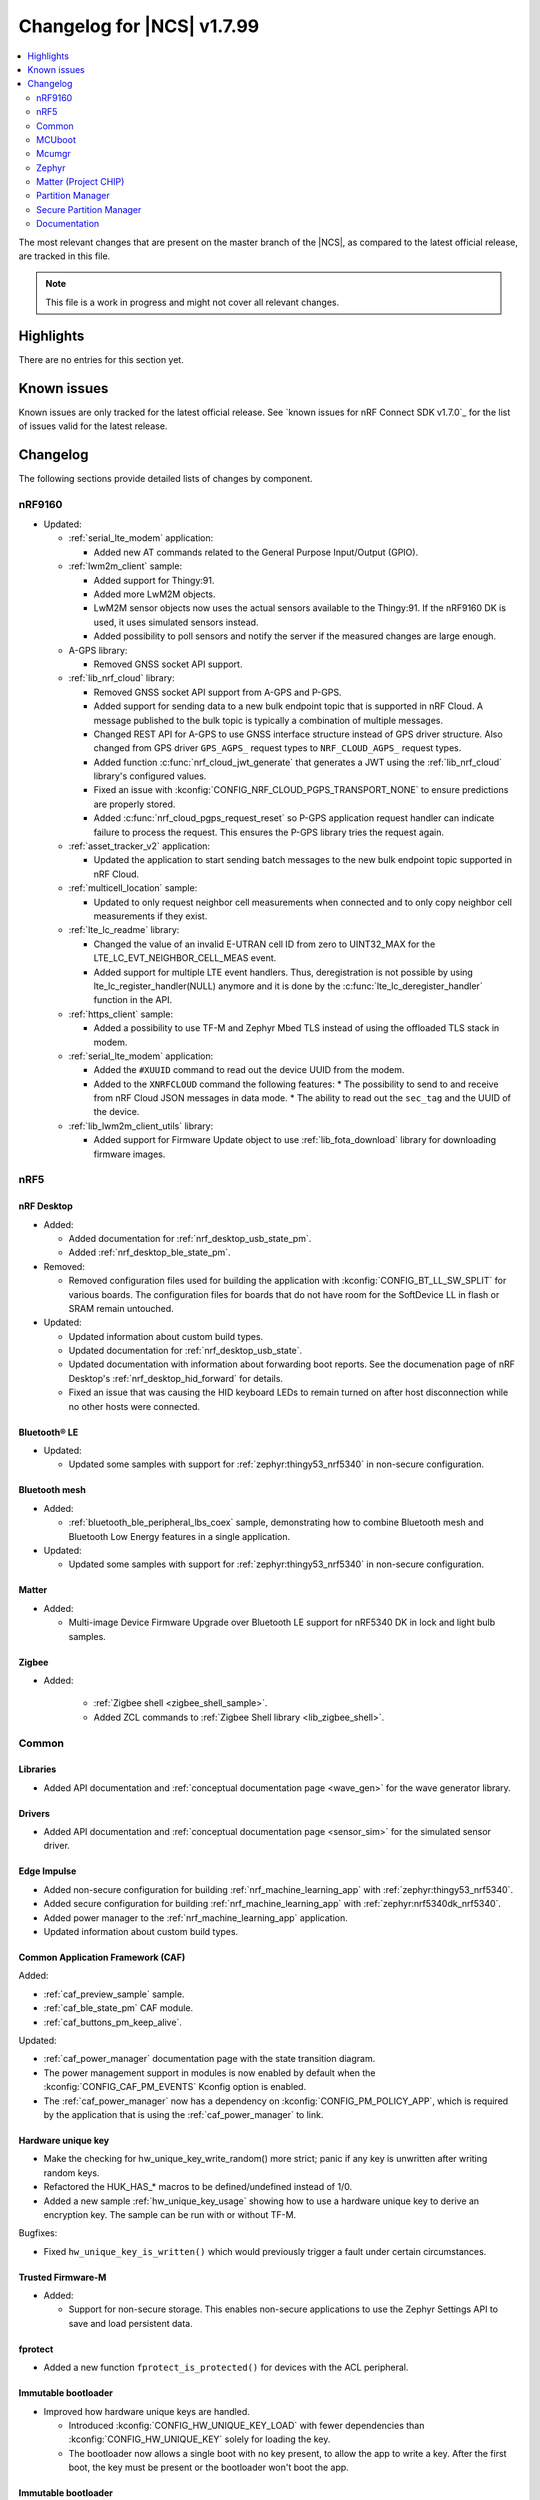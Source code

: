 .. _ncs_release_notes_changelog:

Changelog for |NCS| v1.7.99
###########################

.. contents::
   :local:
   :depth: 2

The most relevant changes that are present on the master branch of the |NCS|, as compared to the latest official release, are tracked in this file.

.. note::
   This file is a work in progress and might not cover all relevant changes.

Highlights
**********

There are no entries for this section yet.

Known issues
************

Known issues are only tracked for the latest official release.
See `known issues for nRF Connect SDK v1.7.0`_ for the list of issues valid for the latest release.

Changelog
*********

The following sections provide detailed lists of changes by component.

nRF9160
=======

* Updated:

  * :ref:`serial_lte_modem` application:

    * Added new AT commands related to the General Purpose Input/Output (GPIO).

  * :ref:`lwm2m_client` sample:

    * Added support for Thingy:91.
    * Added more LwM2M objects.
    * LwM2M sensor objects now uses the actual sensors available to the Thingy:91. If the nRF9160 DK is used, it uses simulated sensors instead.
    * Added possibility to poll sensors and notify the server if the measured changes are large enough.

  * A-GPS library:

    * Removed GNSS socket API support.

  * :ref:`lib_nrf_cloud` library:

    * Removed GNSS socket API support from A-GPS and P-GPS.
    * Added support for sending data to a new bulk endpoint topic that is supported in nRF Cloud.
      A message published to the bulk topic is typically a combination of multiple messages.
    * Changed REST API for A-GPS to use GNSS interface structure instead of GPS driver structure.
      Also changed from GPS driver ``GPS_AGPS_`` request types to ``NRF_CLOUD_AGPS_`` request types.
    * Added function :c:func:`nrf_cloud_jwt_generate` that generates a JWT using the :ref:`lib_nrf_cloud` library's configured values.
    * Fixed an issue with :kconfig:`CONFIG_NRF_CLOUD_PGPS_TRANSPORT_NONE` to ensure predictions are properly stored.
    * Added :c:func:`nrf_cloud_pgps_request_reset` so P-GPS application request handler can indicate failure to process the request.
      This ensures the P-GPS library tries the request again.

  * :ref:`asset_tracker_v2` application:

    * Updated the application to start sending batch messages to the new bulk endpoint topic supported in nRF Cloud.

  * :ref:`multicell_location` sample:

    * Updated to only request neighbor cell measurements when connected and to only copy neighbor cell measurements if they exist.

  * :ref:`lte_lc_readme` library:

    * Changed the value of an invalid E-UTRAN cell ID from zero to UINT32_MAX for the LTE_LC_EVT_NEIGHBOR_CELL_MEAS event.
    * Added support for multiple LTE event handlers. Thus, deregistration is not possible by using lte_lc_register_handler(NULL) anymore and it is done by the :c:func:`lte_lc_deregister_handler` function in the API.

  * :ref:`https_client` sample:

    * Added a possibility to use TF-M and Zephyr Mbed TLS instead of using the offloaded TLS stack in modem.

  * :ref:`serial_lte_modem` application:

    * Added the ``#XUUID`` command to read out the device UUID from the modem.
    * Added to the ``XNRFCLOUD`` command the following features:
      * The possibility to send to and receive from nRF Cloud JSON messages in data mode.
      * The ability to read out the ``sec_tag`` and the UUID of the device.

  * :ref:`lib_lwm2m_client_utils` library:

    * Added support for Firmware Update object to use :ref:`lib_fota_download` library for downloading firmware images.

nRF5
====

nRF Desktop
-----------

* Added:

  * Added documentation for :ref:`nrf_desktop_usb_state_pm`.
  * Added :ref:`nrf_desktop_ble_state_pm`.

* Removed:

  * Removed configuration files used for building the application with :kconfig:`CONFIG_BT_LL_SW_SPLIT` for various boards.
    The configuration files for boards that do not have room for the SoftDevice LL in flash or SRAM remain untouched.

* Updated:

  * Updated information about custom build types.
  * Updated documentation for :ref:`nrf_desktop_usb_state`.
  * Updated documentation with information about forwarding boot reports.
    See the documenation page of nRF Desktop's :ref:`nrf_desktop_hid_forward` for details.
  * Fixed an issue that was causing the HID keyboard LEDs to remain turned on after host disconnection while no other hosts were connected.

Bluetooth® LE
-------------

* Updated:

  * Updated some samples with support for :ref:`zephyr:thingy53_nrf5340` in non-secure configuration.

Bluetooth mesh
--------------

* Added:

  * :ref:`bluetooth_ble_peripheral_lbs_coex` sample, demonstrating how to combine Bluetooth mesh and Bluetooth Low Energy features in a single application.

* Updated:

  * Updated some samples with support for :ref:`zephyr:thingy53_nrf5340` in non-secure configuration.

Matter
------

* Added:

  * Multi-image Device Firmware Upgrade over Bluetooth LE support for nRF5340 DK in lock and light bulb samples.

Zigbee
------

* Added:

   * :ref:`Zigbee shell <zigbee_shell_sample>`.
   * Added ZCL commands to :ref:`Zigbee Shell library <lib_zigbee_shell>`.

Common
======

Libraries
---------

* Added API documentation and :ref:`conceptual documentation page <wave_gen>` for the wave generator library.

Drivers
-------

* Added API documentation and :ref:`conceptual documentation page <sensor_sim>` for the simulated sensor driver.

Edge Impulse
------------

* Added non-secure configuration for building :ref:`nrf_machine_learning_app` with :ref:`zephyr:thingy53_nrf5340`.
* Added secure configuration for building :ref:`nrf_machine_learning_app` with :ref:`zephyr:nrf5340dk_nrf5340`.
* Added power manager to the :ref:`nrf_machine_learning_app` application.
* Updated information about custom build types.

Common Application Framework (CAF)
----------------------------------

Added:

* :ref:`caf_preview_sample` sample.
* :ref:`caf_ble_state_pm` CAF module.
* :ref:`caf_buttons_pm_keep_alive`.

Updated:

* :ref:`caf_power_manager` documentation page with the state transition diagram.
* The power management support in modules is now enabled by default when the :kconfig:`CONFIG_CAF_PM_EVENTS` Kconfig option is enabled.
* The :ref:`caf_power_manager` now has a dependency on :kconfig:`CONFIG_PM_POLICY_APP`, which is required by the application that is using the :ref:`caf_power_manager` to link.

Hardware unique key
-------------------

* Make the checking for hw_unique_key_write_random() more strict; panic if any key is unwritten after writing random keys.
* Refactored the HUK_HAS_* macros to be defined/undefined instead of 1/0.
* Added a new sample :ref:`hw_unique_key_usage` showing how to use a hardware unique key to derive an encryption key.
  The sample can be run with or without TF-M.

Bugfixes:

* Fixed ``hw_unique_key_is_written()`` which would previously trigger a fault under certain circumstances.

Trusted Firmware-M
------------------

* Added:

  * Support for non-secure storage.
    This enables non-secure applications to use the Zephyr Settings API to save and load persistent data.

fprotect
--------

* Added a new function ``fprotect_is_protected()`` for devices with the ACL peripheral.

Immutable bootloader
--------------------

* Improved how hardware unique keys are handled.

  * Introduced :kconfig:`CONFIG_HW_UNIQUE_KEY_LOAD` with fewer dependencies than :kconfig:`CONFIG_HW_UNIQUE_KEY` solely for loading the key.
  * The bootloader now allows a single boot with no key present, to allow the app to write a key.
    After the first boot, the key must be present or the bootloader won't boot the app.

Immutable bootloader
--------------------

* Improved how hardware unique keys are handled.

  * Introduced :kconfig:`CONFIG_HW_UNIQUE_KEY_LOAD` with fewer dependencies than :kconfig:`CONFIG_HW_UNIQUE_KEY` solely for loading the key.
  * The bootloader now allows a single boot with no key present, to allow the app to write a key.
    After the first boot, the key must be present or the bootloader won't boot the app.

Secure partition manager (SPM)
------------------------------

Bug fixes:

* NCSDK-5156: Fixed the size calculation for the non-secure callable region, which prevented users from adding a large number of custom secure services.

MCUboot
=======

The MCUboot fork in |NCS| (``sdk-mcuboot``) contains all commits from the upstream MCUboot repository up to and including ``680ed07``, plus some |NCS| specific additions.

The code for integrating MCUboot into |NCS| is located in :file:`ncs/nrf/modules/mcuboot`.

The following list summarizes the most important changes inherited from upstream MCUboot:

* The value of the :kconfig:`CONFIG_PM_PARTITION_SIZE_MCUBOOT_SECONDARY` Kconfig option does not have to be specified manually as it automatically shares the value with the primary partition.

Mcumgr
======

The mcumgr library contains all commits from the upstream mcumgr repository up to and including snapshot ``657deb65``.

The following list summarizes the most important changes inherited from upstream mcumgr:

* No changes yet

Zephyr
======

.. NOTE TO MAINTAINERS: All the Zephyr commits in the below git commands must be handled specially after each upmerge and each NCS release.

The Zephyr fork in |NCS| (``sdk-zephyr``) contains all commits from the upstream Zephyr repository up to and including ``14f09a3b00``, plus some |NCS| specific additions.

For a complete list of upstream Zephyr commits incorporated into |NCS| since the most recent release, run the following command from the :file:`ncs/zephyr` repository (after running ``west update``):

.. code-block:: none

   git log --oneline 14f09a3b00 ^v2.6.0-rc1-ncs1

For a complete list of |NCS| specific commits, run:

.. code-block:: none

   git log --oneline manifest-rev ^14f09a3b00

The current |NCS| master branch is based on the Zephyr v2.7 development branch.

Matter (Project CHIP)
=====================

The Matter fork in the |NCS| (``sdk-connectedhomeip``) contains all commits from the upstream Matter repository up to, and including, ``9012f08de9b7340e7d59d51a7ec8a6cdcfda9d15``.

The following list summarizes the most important changes inherited from the upstream Matter:

* Added:

  * Support for Administrator Commissioning Cluster, which allows enabling or disabling the commissioning window on a Matter device.
    This is required by the Matter multi-admin functionality.

Partition Manager
=================

* Added the ``share_size`` functionality to let a partition share size with a partition in another region.

Secure Partition Manager
========================

* All EGU peripherals, instead of just EGU1 and EGU2, are now configurable to be non-secure and are configured as non-secure by default.

Documentation
=============

In addition to documentation related to the changes listed above, the following documentation has been updated:

* Added:

  * :ref:`lib_fatal_error` documentation.

* Updated pages:

  * :ref:`ncs_introduction` - Added a section describing how licenses work in |NCS|.
  * :ref:`glossary` - Added new terms related to :ref:`ug_matter` and :ref:`ug_zigbee`.
